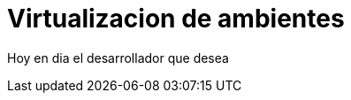 = Virtualizacion de ambientes
:hp-image: http://40.media.tumblr.com/0bc3865ed930434390a4c8a7c7bf4700/tumblr_nozlce44nq1qa69foo1_1280.jpg
:hp-tags: articles

Hoy en dia el desarrollador que desea 
